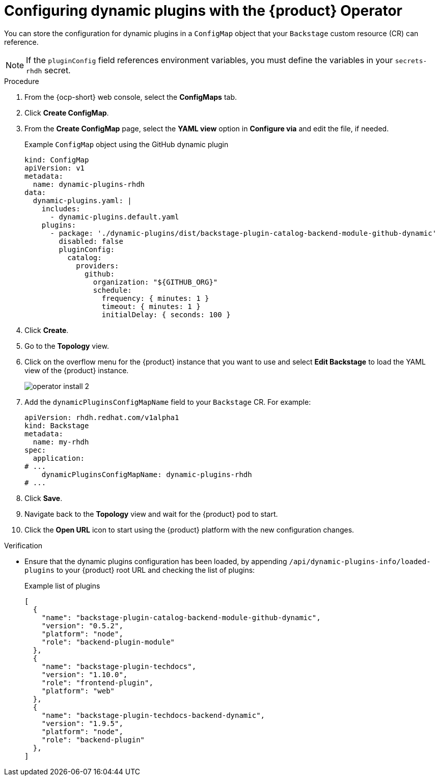 // Module included in the following assemblies:
//
// * assemblies/assembly-install-rhdh-ocp.adoc

:_mod-docs-content-type: PROCEDURE
[id="proc-config-dynamic-plugins-rhdh-operator_{context}"]
= Configuring dynamic plugins with the {product} Operator

You can store the configuration for dynamic plugins in a `ConfigMap` object that your `Backstage` custom resource (CR) can reference.

[NOTE]
====
If the `pluginConfig` field references environment variables, you must define the variables in your `secrets-rhdh` secret.
====

.Procedure

. From the {ocp-short} web console, select the *ConfigMaps* tab.
. Click *Create ConfigMap*.
. From the *Create ConfigMap* page, select the *YAML view* option in *Configure via* and edit the file, if needed.
+
.Example `ConfigMap` object using the GitHub dynamic plugin
[source, yaml]
----
kind: ConfigMap
apiVersion: v1
metadata:
  name: dynamic-plugins-rhdh
data:
  dynamic-plugins.yaml: |
    includes:
      - dynamic-plugins.default.yaml
    plugins:
      - package: './dynamic-plugins/dist/backstage-plugin-catalog-backend-module-github-dynamic'
        disabled: false
        pluginConfig:
          catalog:
            providers:
              github:
                organization: "${GITHUB_ORG}"
                schedule:
                  frequency: { minutes: 1 }
                  timeout: { minutes: 1 }
                  initialDelay: { seconds: 100 }
----

. Click *Create*.
. Go to the *Topology* view.
. Click on the overflow menu for the {product} instance that you want to use and select *Edit Backstage* to load the YAML view of the {product} instance.
+
image::rhdh/operator-install-2.png[]

. Add the `dynamicPluginsConfigMapName` field to your `Backstage` CR. For example:
+
[source,yaml]
----
apiVersion: rhdh.redhat.com/v1alpha1
kind: Backstage
metadata:
  name: my-rhdh
spec:
  application:
# ...
    dynamicPluginsConfigMapName: dynamic-plugins-rhdh
# ...
----
. Click *Save*.
. Navigate back to the *Topology* view and wait for the {product} pod to start.
. Click the *Open URL* icon to start using the {product} platform with the new configuration changes.

.Verification

* Ensure that the dynamic plugins configuration has been loaded, by appending `/api/dynamic-plugins-info/loaded-plugins` to your {product} root URL and checking the list of plugins:
+
.Example list of plugins
[source,json]
----
[
  {
    "name": "backstage-plugin-catalog-backend-module-github-dynamic",
    "version": "0.5.2",
    "platform": "node",
    "role": "backend-plugin-module"
  },
  {
    "name": "backstage-plugin-techdocs",
    "version": "1.10.0",
    "role": "frontend-plugin",
    "platform": "web"
  },
  {
    "name": "backstage-plugin-techdocs-backend-dynamic",
    "version": "1.9.5",
    "platform": "node",
    "role": "backend-plugin"
  },
]
----
